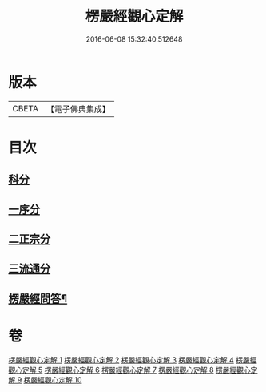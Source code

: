 #+TITLE: 楞嚴經觀心定解 
#+DATE: 2016-06-08 15:32:40.512648

* 版本
 |     CBETA|【電子佛典集成】|

* 目次
** [[file:KR6j0714_001.txt::001-0602a4][科分]]
** [[file:KR6j0714_001.txt::001-0602a11][一序分]]
** [[file:KR6j0714_001.txt::001-0608a8][二正宗分]]
** [[file:KR6j0714_010.txt::010-0853c10][三流通分]]
** [[file:KR6j0714_010.txt::010-0855b2][楞嚴經問答¶]]

* 卷
[[file:KR6j0714_001.txt][楞嚴經觀心定解 1]]
[[file:KR6j0714_002.txt][楞嚴經觀心定解 2]]
[[file:KR6j0714_003.txt][楞嚴經觀心定解 3]]
[[file:KR6j0714_004.txt][楞嚴經觀心定解 4]]
[[file:KR6j0714_005.txt][楞嚴經觀心定解 5]]
[[file:KR6j0714_006.txt][楞嚴經觀心定解 6]]
[[file:KR6j0714_007.txt][楞嚴經觀心定解 7]]
[[file:KR6j0714_008.txt][楞嚴經觀心定解 8]]
[[file:KR6j0714_009.txt][楞嚴經觀心定解 9]]
[[file:KR6j0714_010.txt][楞嚴經觀心定解 10]]


